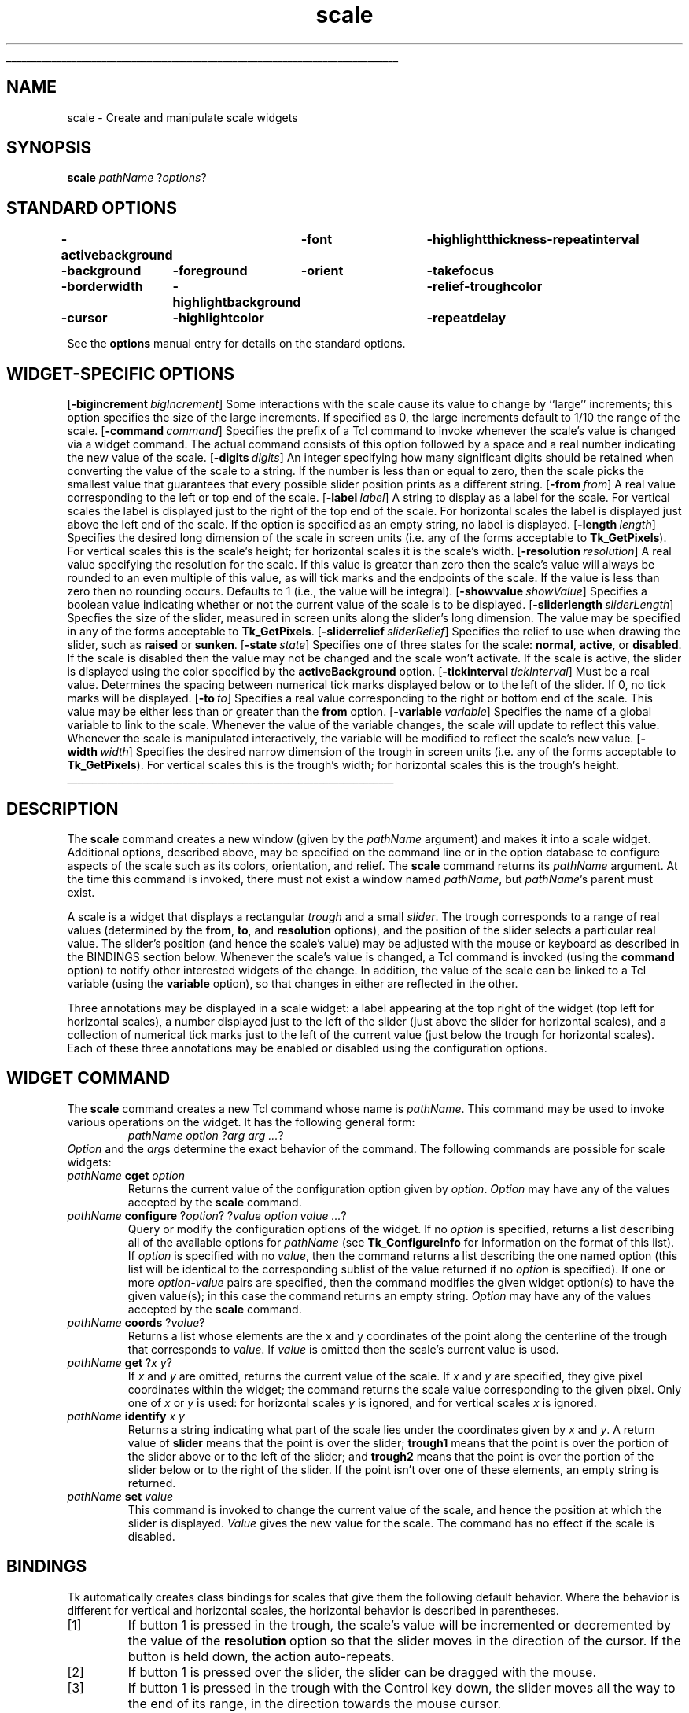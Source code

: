'\"
'\" Copyright (c) 1990-1994 The Regents of the University of California.
'\" Copyright (c) 1994-1996 Sun Microsystems, Inc.
'\"
'\" See the file "license.terms" for information on usage and redistribution
'\" of this file, and for a DISCLAIMER OF ALL WARRANTIES.
'\" 
'\" RCS: @(#) $Id: scale.n,v 1.10 1999/01/26 04:11:16 jingham Exp $
'\" 
'\" The definitions below are for supplemental macros used in Tcl/Tk
'\" manual entries.
'\"
'\" .AP type name in/out ?indent?
'\"	Start paragraph describing an argument to a library procedure.
'\"	type is type of argument (int, etc.), in/out is either "in", "out",
'\"	or "in/out" to describe whether procedure reads or modifies arg,
'\"	and indent is equivalent to second arg of .IP (shouldn't ever be
'\"	needed;  use .AS below instead)
'\"
'\" .AS ?type? ?name?
'\"	Give maximum sizes of arguments for setting tab stops.  Type and
'\"	name are examples of largest possible arguments that will be passed
'\"	to .AP later.  If args are omitted, default tab stops are used.
'\"
'\" .BS
'\"	Start box enclosure.  From here until next .BE, everything will be
'\"	enclosed in one large box.
'\"
'\" .BE
'\"	End of box enclosure.
'\"
'\" .CS
'\"	Begin code excerpt.
'\"
'\" .CE
'\"	End code excerpt.
'\"
'\" .VS ?version? ?br?
'\"	Begin vertical sidebar, for use in marking newly-changed parts
'\"	of man pages.  The first argument is ignored and used for recording
'\"	the version when the .VS was added, so that the sidebars can be
'\"	found and removed when they reach a certain age.  If another argument
'\"	is present, then a line break is forced before starting the sidebar.
'\"
'\" .VE
'\"	End of vertical sidebar.
'\"
'\" .DS
'\"	Begin an indented unfilled display.
'\"
'\" .DE
'\"	End of indented unfilled display.
'\"
'\" .SO
'\"	Start of list of standard options for a Tk widget.  The
'\"	options follow on successive lines, in four columns separated
'\"	by tabs.
'\"
'\" .SE
'\"	End of list of standard options for a Tk widget.
'\"
'\" .OP cmdName dbName dbClass
'\"	Start of description of a specific option.  cmdName gives the
'\"	option's name as specified in the class command, dbName gives
'\"	the option's name in the option database, and dbClass gives
'\"	the option's class in the option database.
'\"
'\" .UL arg1 arg2
'\"	Print arg1 underlined, then print arg2 normally.
'\"
'\" RCS: @(#) $Id: man.macros,v 1.9 1999/01/26 04:11:15 jingham Exp $
'\"
'\"	# Set up traps and other miscellaneous stuff for Tcl/Tk man pages.
.if t .wh -1.3i ^B
.nr ^l \n(.l
.ad b
'\"	# Start an argument description
.de AP
.ie !"\\$4"" .TP \\$4
.el \{\
.   ie !"\\$2"" .TP \\n()Cu
.   el          .TP 15
.\}
.ie !"\\$3"" \{\
.ta \\n()Au \\n()Bu
\&\\$1	\\fI\\$2\\fP	(\\$3)
.\".b
.\}
.el \{\
.br
.ie !"\\$2"" \{\
\&\\$1	\\fI\\$2\\fP
.\}
.el \{\
\&\\fI\\$1\\fP
.\}
.\}
..
'\"	# define tabbing values for .AP
.de AS
.nr )A 10n
.if !"\\$1"" .nr )A \\w'\\$1'u+3n
.nr )B \\n()Au+15n
.\"
.if !"\\$2"" .nr )B \\w'\\$2'u+\\n()Au+3n
.nr )C \\n()Bu+\\w'(in/out)'u+2n
..
.AS Tcl_Interp Tcl_CreateInterp in/out
'\"	# BS - start boxed text
'\"	# ^y = starting y location
'\"	# ^b = 1
.de BS
.br
.mk ^y
.nr ^b 1u
.if n .nf
.if n .ti 0
.if n \l'\\n(.lu\(ul'
.if n .fi
..
'\"	# BE - end boxed text (draw box now)
.de BE
.nf
.ti 0
.mk ^t
.ie n \l'\\n(^lu\(ul'
.el \{\
.\"	Draw four-sided box normally, but don't draw top of
.\"	box if the box started on an earlier page.
.ie !\\n(^b-1 \{\
\h'-1.5n'\L'|\\n(^yu-1v'\l'\\n(^lu+3n\(ul'\L'\\n(^tu+1v-\\n(^yu'\l'|0u-1.5n\(ul'
.\}
.el \}\
\h'-1.5n'\L'|\\n(^yu-1v'\h'\\n(^lu+3n'\L'\\n(^tu+1v-\\n(^yu'\l'|0u-1.5n\(ul'
.\}
.\}
.fi
.br
.nr ^b 0
..
'\"	# VS - start vertical sidebar
'\"	# ^Y = starting y location
'\"	# ^v = 1 (for troff;  for nroff this doesn't matter)
.de VS
.if !"\\$2"" .br
.mk ^Y
.ie n 'mc \s12\(br\s0
.el .nr ^v 1u
..
'\"	# VE - end of vertical sidebar
.de VE
.ie n 'mc
.el \{\
.ev 2
.nf
.ti 0
.mk ^t
\h'|\\n(^lu+3n'\L'|\\n(^Yu-1v\(bv'\v'\\n(^tu+1v-\\n(^Yu'\h'-|\\n(^lu+3n'
.sp -1
.fi
.ev
.\}
.nr ^v 0
..
'\"	# Special macro to handle page bottom:  finish off current
'\"	# box/sidebar if in box/sidebar mode, then invoked standard
'\"	# page bottom macro.
.de ^B
.ev 2
'ti 0
'nf
.mk ^t
.if \\n(^b \{\
.\"	Draw three-sided box if this is the box's first page,
.\"	draw two sides but no top otherwise.
.ie !\\n(^b-1 \h'-1.5n'\L'|\\n(^yu-1v'\l'\\n(^lu+3n\(ul'\L'\\n(^tu+1v-\\n(^yu'\h'|0u'\c
.el \h'-1.5n'\L'|\\n(^yu-1v'\h'\\n(^lu+3n'\L'\\n(^tu+1v-\\n(^yu'\h'|0u'\c
.\}
.if \\n(^v \{\
.nr ^x \\n(^tu+1v-\\n(^Yu
\kx\h'-\\nxu'\h'|\\n(^lu+3n'\ky\L'-\\n(^xu'\v'\\n(^xu'\h'|0u'\c
.\}
.bp
'fi
.ev
.if \\n(^b \{\
.mk ^y
.nr ^b 2
.\}
.if \\n(^v \{\
.mk ^Y
.\}
..
'\"	# DS - begin display
.de DS
.RS
.nf
.sp
..
'\"	# DE - end display
.de DE
.fi
.RE
.sp
..
'\"	# SO - start of list of standard options
.de SO
.SH "STANDARD OPTIONS"
.LP
.nf
.ta 4c 8c 12c
.ft B
..
'\"	# SE - end of list of standard options
.de SE
.fi
.ft R
.LP
See the \\fBoptions\\fR manual entry for details on the standard options.
..
'\"	# OP - start of full description for a single option
.de OP
.LP
.nf
.ta 4c
Command-Line Name:	\\fB\\$1\\fR
Database Name:	\\fB\\$2\\fR
Database Class:	\\fB\\$3\\fR
.fi
.IP
..
'\"	# CS - begin code excerpt
.de CS
.RS
.nf
.ta .25i .5i .75i 1i
..
'\"	# CE - end code excerpt
.de CE
.fi
.RE
..
.de UL
\\$1\l'|0\(ul'\\$2
..
.TH scale n 4.1 Tk "Tk Built-In Commands"
.BS
'\" Note:  do not modify the .SH NAME line immediately below!
.SH NAME
scale \- Create and manipulate scale widgets
.SH SYNOPSIS
\fBscale\fR \fIpathName \fR?\fIoptions\fR?
.SO
\-activebackground	\-font	\-highlightthickness	\-repeatinterval
\-background	\-foreground	\-orient	\-takefocus
\-borderwidth	\-highlightbackground	\-relief	\-troughcolor
\-cursor	\-highlightcolor	\-repeatdelay
.SE
.SH "WIDGET-SPECIFIC OPTIONS"
.OP \-bigincrement bigIncrement BigIncrement
Some interactions with the scale cause its value to change by
``large'' increments;  this option specifies the size of the
large increments.  If specified as 0, the large increments default
to 1/10 the range of the scale.
.OP \-command command Command
Specifies the prefix of a Tcl command to invoke whenever the scale's
value is changed via a widget command.
The actual command consists
of this option followed by a space and a real number indicating the
new value of the scale.
.OP \-digits digits Digits
An integer specifying how many significant digits should be retained
when converting the value of the scale to a string.
If the number is less than or equal to zero, then the scale picks
the smallest value that guarantees that every possible slider
position prints as a different string.
.OP \-from from From
A real value corresponding to the left or top end of the scale.
.OP \-label label Label
A string to display as a label for the scale.  For
vertical scales the label is displayed just to the right of the
top end of the scale.  For horizontal scales the label is displayed
just above the left end of the scale.  If the option is specified
as an empty string, no label is displayed.
.OP \-length length Length
Specifies the desired long dimension of the scale in screen units
(i.e. any of the forms acceptable to \fBTk_GetPixels\fR).
For vertical scales this is the scale's height;  for horizontal scales
it is the scale's width.
.OP \-resolution resolution Resolution
A real value specifying the resolution for the scale.
If this value is greater than zero then the scale's value will always be
rounded to an even multiple of this value, as will tick marks and
the endpoints of the scale.  If the value is less than zero then no
rounding occurs.  Defaults to 1 (i.e., the value will be integral).
.OP \-showvalue showValue ShowValue
Specifies a boolean value indicating whether or not the current
value of the scale is to be displayed.
.OP \-sliderlength sliderLength SliderLength
Specfies the size of the slider, measured in screen units along the slider's
long dimension.  The value may be specified in any of the forms acceptable
to \fBTk_GetPixels\fR.
.OP \-sliderrelief sliderRelief SliderRelief
Specifies the relief to use when drawing the slider, such as \fBraised\fR
or \fBsunken\fR.
.OP \-state state State
Specifies one of three states for the scale:  \fBnormal\fR,
\fBactive\fR, or \fBdisabled\fR.
If the scale is disabled then the value may not be changed and the scale
won't activate.
If the scale is active, the slider is displayed using the color
specified by the \fBactiveBackground\fR option.
.OP \-tickinterval tickInterval TickInterval
Must be a real value.
Determines the spacing between numerical
tick marks displayed below or to the left of the slider.
If 0, no tick marks will be displayed.
.OP \-to to To
Specifies a real value corresponding
to the right or bottom end of the scale.
This value may be either less than or greater than the \fBfrom\fR option.
.OP \-variable variable Variable
Specifies the name of a global variable to link to the scale.  Whenever the
value of the variable changes, the scale will update to reflect this
value.
Whenever the scale is manipulated interactively, the variable
will be modified to reflect the scale's new value.
.OP \-width width Width
Specifies the desired narrow dimension of the trough in screen units
(i.e. any of the forms acceptable to \fBTk_GetPixels\fR).
For vertical scales this is the trough's width;  for horizontal scales
this is the trough's height.
.BE

.SH DESCRIPTION
.PP
The \fBscale\fR command creates a new window (given by the
\fIpathName\fR argument) and makes it into a scale widget.
Additional
options, described above, may be specified on the command line
or in the option database
to configure aspects of the scale such as its colors, orientation,
and relief.  The \fBscale\fR command returns its
\fIpathName\fR argument.  At the time this command is invoked,
there must not exist a window named \fIpathName\fR, but
\fIpathName\fR's parent must exist.
.PP
A scale is a widget that displays a rectangular \fItrough\fR and a
small \fIslider\fR.  The trough corresponds to a range
of real values (determined by the \fBfrom\fR, \fBto\fR, and
\fBresolution\fR options),
and the position of the slider selects a particular real value.
The slider's position (and hence the scale's value) may be adjusted
with the mouse or keyboard as described in the BINDINGS
section below.  Whenever the scale's value is changed, a Tcl
command is invoked (using the \fBcommand\fR option) to notify
other interested widgets of the change.
In addition, the value
of the scale can be linked to a Tcl variable (using the \fBvariable\fR
option), so that changes in either are reflected in the other.
.PP
Three annotations may be displayed in a scale widget:  a label
appearing at the top right of the widget (top left for horizontal
scales), a number displayed just to the left of the slider
(just above the slider for horizontal scales), and a collection
of numerical tick marks just to the left of the current value
(just below the trough for horizontal scales).  Each of these three
annotations may be enabled or disabled using the
configuration options.

.SH "WIDGET COMMAND"
.PP
The \fBscale\fR command creates a new Tcl command whose
name is \fIpathName\fR.  This
command may be used to invoke various
operations on the widget.  It has the following general form:
.CS
\fIpathName option \fR?\fIarg arg ...\fR?
.CE
\fIOption\fR and the \fIarg\fRs
determine the exact behavior of the command.  The following
commands are possible for scale widgets:
.TP
\fIpathName \fBcget\fR \fIoption\fR
Returns the current value of the configuration option given
by \fIoption\fR.
\fIOption\fR may have any of the values accepted by the \fBscale\fR
command.
.TP
\fIpathName \fBconfigure\fR ?\fIoption\fR? ?\fIvalue option value ...\fR?
Query or modify the configuration options of the widget.
If no \fIoption\fR is specified, returns a list describing all of
the available options for \fIpathName\fR (see \fBTk_ConfigureInfo\fR for
information on the format of this list).  If \fIoption\fR is specified
with no \fIvalue\fR, then the command returns a list describing the
one named option (this list will be identical to the corresponding
sublist of the value returned if no \fIoption\fR is specified).  If
one or more \fIoption\-value\fR pairs are specified, then the command
modifies the given widget option(s) to have the given value(s);  in
this case the command returns an empty string.
\fIOption\fR may have any of the values accepted by the \fBscale\fR
command.
.TP
\fIpathName \fBcoords \fR?\fIvalue\fR?
Returns a list whose elements are the x and y coordinates of
the point along the centerline of the trough that corresponds
to \fIvalue\fR.
If \fIvalue\fR is omitted then the scale's current value is used.
.TP
\fIpathName \fBget\fR ?\fIx y\fR?
If \fIx\fR and \fIy\fR are omitted, returns the current value
of the scale.  If \fIx\fR and \fIy\fR are specified, they give
pixel coordinates within the widget;  the command returns
the scale value corresponding to the given pixel.
Only one of \fIx\fR or \fIy\fR is used:  for horizontal scales
\fIy\fR is ignored, and for vertical scales \fIx\fR is ignored.
.TP
\fIpathName \fBidentify\fR \fIx y\fR
Returns a string indicating what part of the scale lies under
the coordinates given by \fIx\fR and \fIy\fR.
A return value of \fBslider\fR means that the point is over
the slider;  \fBtrough1\fR means that the point is over the
portion of the slider above  or to the left of the slider;
and \fBtrough2\fR means that the point is over the portion
of the slider below or to the right of the slider.
If the point isn't over one of these elements, an empty string
is returned.
.TP
\fIpathName \fBset\fR \fIvalue\fR
This command is invoked to change the current value of the scale,
and hence the position at which the slider is displayed.  \fIValue\fR
gives the new value for the scale.
The command has no effect if the scale is disabled.

.SH BINDINGS
.PP
Tk automatically creates class bindings for scales that give them
the following default behavior.
Where the behavior is different for vertical and horizontal scales,
the horizontal behavior is described in parentheses.
.IP [1]
If button 1 is pressed in the trough, the scale's value will
be incremented or decremented by the value of the \fBresolution\fR
option so that the slider moves in the direction of the cursor. 
If the button is held down, the action auto-repeats.
.IP [2]
If button 1 is pressed over the slider, the slider can be dragged
with the mouse.
.IP [3]
If button 1 is pressed in the trough with the Control key down,
the slider moves all the way to the end of its range, in the
direction towards the mouse cursor.
.IP [4]
If button 2 is pressed, the scale's value is set to the mouse
position.  If the mouse is dragged with button 2 down, the scale's
value changes with the drag.
.IP [5]
The Up and Left keys move the slider up (left) by the value
of the \fBresolution\fR option.
.IP [6]
The Down and Right keys move the slider down (right) by the value
of the \fBresolution\fR option.
.IP [7]
Control-Up and Control-Left move the slider up (left) by the
value of the \fBbigIncrement\fR option.
.IP [8]
Control-Down and Control-Right move the slider down (right) by the
value of the \fBbigIncrement\fR option.
.IP [9]
Home moves the slider to the top (left) end of its range.
.IP [10]
End moves the slider to the bottom (right) end of its range.
.PP
If the scale is disabled using the \fBstate\fR option then
none of the above bindings have any effect.
.PP
The behavior of scales can be changed by defining new bindings for
individual widgets or by redefining the class bindings.

.SH KEYWORDS
scale, slider, trough, widget
